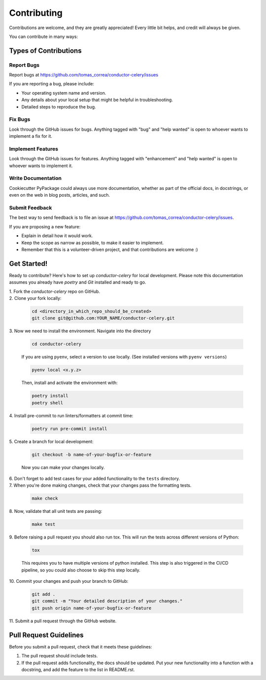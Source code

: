 ============
Contributing
============

Contributions are welcome, and they are greatly appreciated! Every little bit
helps, and credit will always be given.

You can contribute in many ways:

Types of Contributions
----------------------

Report Bugs
~~~~~~~~~~~

Report bugs at https://github.com/tomas_correa/conductor-celery/issues

If you are reporting a bug, please include:

* Your operating system name and version.
* Any details about your local setup that might be helpful in troubleshooting.
* Detailed steps to reproduce the bug.

Fix Bugs
~~~~~~~~

Look through the GitHub issues for bugs. Anything tagged with "bug"
and "help wanted" is open to whoever wants to implement a fix for it.

Implement Features
~~~~~~~~~~~~~~~~~~

Look through the GitHub issues for features. Anything tagged with "enhancement"
and "help wanted" is open to whoever wants to implement it.

Write Documentation
~~~~~~~~~~~~~~~~~~~

Cookiecutter PyPackage could always use more documentation, whether as part of
the official docs, in docstrings, or even on the web in blog posts, articles,
and such.

Submit Feedback
~~~~~~~~~~~~~~~

The best way to send feedback is to file an issue at
https://github.com/tomas_correa/conductor-celery/issues.

If you are proposing a new feature:

* Explain in detail how it would work.
* Keep the scope as narrow as possible, to make it easier to implement.
* Remember that this is a volunteer-driven project, and that contributions
  are welcome :)

Get Started!
------------

Ready to contribute? Here's how to set up `conductor-celery` for local
development. Please note this documentation assumes you already have
`poetry` and `Git` installed and ready to go.

| 1. Fork the `conductor-celery` repo on GitHub. 

| 2. Clone your fork locally:

   .. code-block:: bash

        cd <directory_in_which_repo_should_be_created>
        git clone git@github.com:YOUR_NAME/conductor-celery.git


| 3. Now we need to install the environment. Navigate into the directory

   .. code-block:: bash

       cd conductor-celery

   If you are using ``pyenv``, select a version to use locally. (See installed versions with ``pyenv versions``)

   .. code-block:: bash

       pyenv local <x.y.z>

   Then, install and activate the environment with:

   .. code-block:: bash

        poetry install
        poetry shell

| 4. Install pre-commit to run linters/formatters at commit time:

   .. code-block:: bash

        poetry run pre-commit install

| 5. Create a branch for local development:

   .. code-block:: bash

        git checkout -b name-of-your-bugfix-or-feature

   Now you can make your changes locally.


| 6. Don't forget to add test cases for your added functionality to the ``tests`` directory.

| 7. When you're done making changes, check that your changes pass the formatting tests.

   .. code-block:: bash

        make check

| 8. Now, validate that all unit tests are passing:

   .. code-block:: bash

        make test

| 9. Before raising a pull request you should also run tox. This will run the
   tests across different versions of Python:

   .. code-block:: bash

        tox

   This requires you to have multiple versions of python installed. 
   This step is also triggered in the CI/CD pipeline, so you could also choose to skip this
   step locally.

| 10. Commit your changes and push your branch to GitHub:

   .. code-block:: bash

        git add .
        git commit -m "Your detailed description of your changes."
        git push origin name-of-your-bugfix-or-feature

| 11. Submit a pull request through the GitHub website.

Pull Request Guidelines
---------------------------

Before you submit a pull request, check that it meets these guidelines:

1. The pull request should include tests.

2. If the pull request adds functionality, the docs should be updated. Put your
   new functionality into a function with a docstring, and add the feature to
   the list in README.rst.
